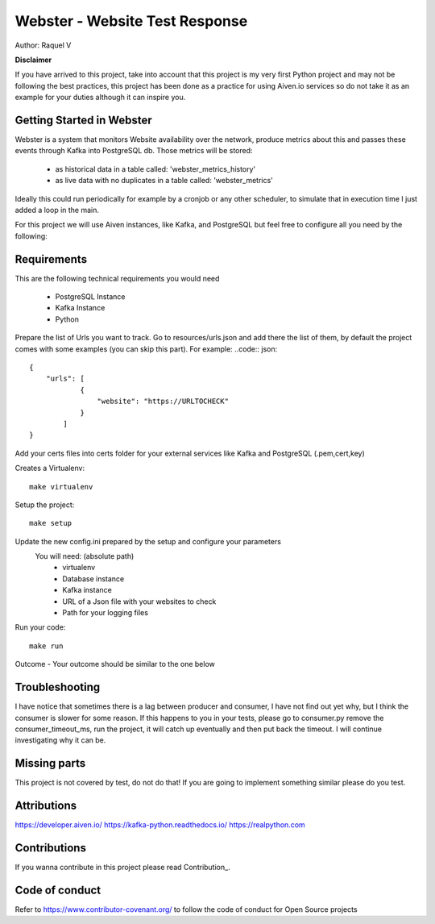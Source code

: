 =======
Webster - Website Test Response
=======

.. image:: webster/resources/webster.png
Author: Raquel V

**Disclaimer**

If you have arrived to this project, take into account that this project is my very first Python project
and may not be following the best practices, this project has been done as a practice for using Aiven.io services
so do not take it as an example for your duties although it can inspire you.

-----
Getting Started in Webster
-----

Webster is a system that monitors Website availability over the network,
produce metrics about this and passes these events through Kafka into PostgreSQL db.
Those metrics will be stored:
    - as historical data in a table called: 'webster_metrics_history'
    - as live data with no duplicates in a table called: 'webster_metrics'

Ideally this could run periodically for example by a cronjob or any other scheduler, to simulate that in execution time
I just added a loop in the main.

For this project we will use Aiven instances, like Kafka, and PostgreSQL but feel free to configure all you need
by the following:

-----
Requirements
-----
This are the following technical requirements you would need

    * PostgreSQL Instance
    * Kafka Instance
    * Python

Prepare the list of Urls you want to track. Go to resources/urls.json and add there the list of them, by default
the project comes with some examples (you can skip this part).
For example:
..code:: json::

    {
        "urls": [
                {
                    "website": "https://URLTOCHECK"
                }
            ]
    }

Add your certs files into certs folder for your external services like Kafka and PostgreSQL (.pem,cert,key)

Creates a Virtualenv::

    make virtualenv

Setup the project::

    make setup

Update the new config.ini prepared by the setup and configure your parameters
    You will need: (absolute path)
        - virtualenv
        - Database instance
        - Kafka instance
        - URL of a Json file with your websites to check
        - Path for your logging files

Run your code::

    make run

Outcome - Your outcome should be similar to the one below

.. image:: webster/resources/outcome_example.png


----
Troubleshooting
----
I have notice that sometimes there is a lag between producer and consumer, I have not find out yet why, but I think
the consumer is slower for some reason. If this happens to you in your tests, please go to consumer.py
remove the consumer_timeout_ms, run the project, it will catch up eventually and then put back the timeout.
I will continue investigating why it can be.

-----
Missing parts
-----
This project is not covered by test, do not do that! If you are going to implement something similar please do you test.

-----
Attributions
-----
https://developer.aiven.io/
https://kafka-python.readthedocs.io/
https://realpython.com


-----
Contributions
-----
If you wanna contribute in this project please read Contribution_.

.. _CONTRIBUTING:


-----
Code of conduct
-----
Refer to https://www.contributor-covenant.org/ to follow the code of conduct for Open Source projects